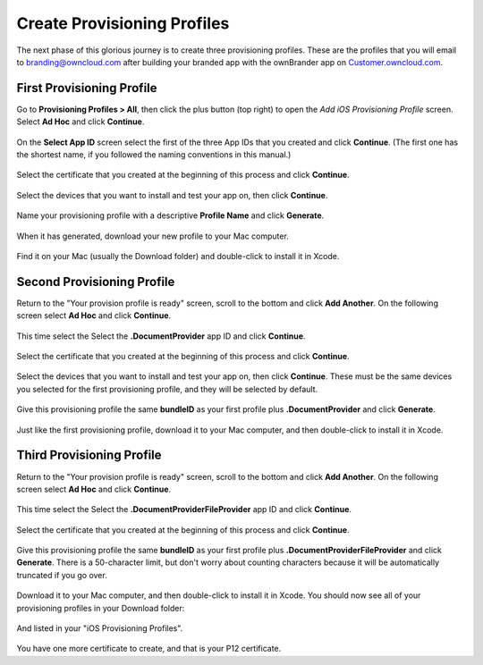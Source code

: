 ============================
Create Provisioning Profiles
============================

The next phase of this glorious journey is to create three provisioning 
profiles. These are the profiles that you will email to branding@owncloud.com 
after building your branded app with the ownBrander app on 
`Customer.owncloud.com <https://customer.owncloud.com/owncloud>`_.

First Provisioning Profile
--------------------------

Go to **Provisioning Profiles > All**, then click the plus button (top right) 
to open the *Add iOS Provisioning Profile* screen. Select **Ad Hoc** and click 
**Continue**.

.. figure:: ../images/cert-35.png
   
On the **Select App ID** screen select the first of the three App IDs that you 
created and click **Continue**. (The first one has the shortest name, if you 
followed the naming conventions in this manual.)

.. figure:: ../images/cert-36.png

Select the certificate that you created at the beginning of this process and 
click **Continue**.

.. figure:: ../images/cert-38.png
   
Select the devices that you want to install and test your app on, then click 
**Continue**.

.. figure:: ../images/cert-39.png
   
Name your provisioning profile with a descriptive **Profile Name** and click 
**Generate**. 

.. figure:: ../images/cert-40.png
    
When it has generated, download your new profile to your Mac computer.

.. figure:: ../images/cert-50.png
   
Find it on your Mac (usually the Download folder) and double-click to install 
it in Xcode.

.. figure:: ../images/cert-41.png

Second Provisioning Profile
---------------------------

Return to the "Your provision profile is ready" screen, scroll to the bottom 
and click **Add Another**. On the following screen select **Ad Hoc** and click 
**Continue**.

.. figure:: ../images/cert-35.png
   :scale: 80%
  
This time select the Select the **.DocumentProvider** app ID and click 
**Continue**.

.. figure:: ../images/cert-42.png

Select the certificate that you created at the beginning of this process and 
click **Continue**.

.. figure:: ../images/cert-43.png
   :scale: 80%
  
Select the devices that you want to install and test your app on, then click 
**Continue**. These must be the same devices you selected for the first 
provisioning profile, and they will be selected by default.

.. figure:: ../images/cert-39.png
   :scale: 80%
   
Give this provisioning profile the same **bundleID** as your first profile 
plus **.DocumentProvider** and click **Generate**.   

.. figure:: ../images/cert-44.png
   :scale: 80%
  
Just like the first provisioning profile, download it to your Mac computer, and 
then double-click to install it in Xcode.
 
Third Provisioning Profile
--------------------------

Return to the "Your provision profile is ready" screen, scroll to the bottom 
and click **Add Another**. On the following screen select **Ad Hoc** and click 
**Continue**.

.. figure:: ../images/cert-35.png
   :scale: 80%

This time select the Select the **.DocumentProviderFileProvider** app ID and 
click **Continue**.

.. figure:: ../images/cert-46.png  
   
Select the certificate that you created at the beginning of this process and 
click **Continue**.

.. figure:: ../images/cert-43.png
   :scale: 80%
   
Give this provisioning profile the same **bundleID** as your first profile 
plus **.DocumentProviderFileProvider** and click **Generate**. There is a 
50-character limit, but don't worry about counting characters because it will 
be automatically truncated if you go over.  

.. figure:: ../images/cert-47.png
   :scale: 80%
      
Download it to your Mac computer, and then double-click to install it in Xcode. 
You should now see all of your provisioning profiles in your Download folder:

.. figure:: ../images/cert-51.png
   :scale: 80%
   
And listed in your "iOS Provisioning Profiles".

.. figure:: ../images/cert-52.png
   :scale: 80%

You have one more certificate to create, and that is your P12 certificate.   
  